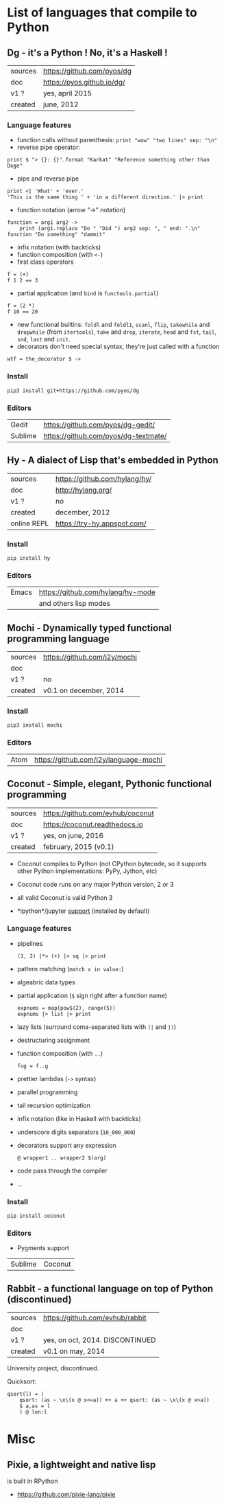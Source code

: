 * List of languages that compile to Python
** Dg - it's a Python ! No, it's a Haskell !

| sources | [[https://github.com/pyos/dg][https://github.com/pyos/dg]] |
| doc     | [[https://pyos.github.io/dg/][https://pyos.github.io/dg/]] |
| v1 ?    | yes, april 2015            |
| created | june, 2012                 |

*** Language features

- function calls without parenthesis: =print "wow" "two lines" sep: "\n"=
- reverse pipe operator:
: print $ "> {}: {}".format "Karkat" "Reference something other than Doge"
- pipe and reverse pipe
: print <| 'What' + 'ever.'
: 'This is the same thing ' + 'in a different direction.' |> print
- function notation (arrow "->" notation)
: function = arg1 arg2 ->
:     print (arg1.replace "Do " "Did ") arg2 sep: ", " end: ".\n"
: function "Do something" "dammit"
- infix notation (with backticks)
- function composition (with =<-=)
- first class operators
: f = (+)
: f 1 2 == 3
- partial application (and =bind= is =functools.partial=)
: f = (2 *)
: f 10 == 20
- new  functional builtins:  =foldl=  and  =foldl1=, =scanl=,  =flip=,
  =takewhile= and  =dropwhile= (from =itertools=), =take=  and =drop=,
  =iterate=, =head= and =fst=, =tail=, =snd=, =last= and =init=.
- decorators don't  need special  syntax, they're  just called  with a
  function
: wtf = the_decorator $ ->

*** Install

: pip3 install git+https://github.com/pyos/dg

*** Editors

| Gedit   | [[https://github.com/pyos/dg-gedit/][https://github.com/pyos/dg-gedit/]]    |
| Sublime | [[https://github.com/pyos/dg-textmate/][https://github.com/pyos/dg-textmate/]] |

** Hy - A dialect of Lisp that's embedded in Python

| sources     | [[https://github.com/hylang/hy/][https://github.com/hylang/hy/]] |
| doc         | [[http://hylang.org/][http://hylang.org/]]            |
| v1 ?        | no                            |
| created     | december, 2012                |
| online REPL | [[https://try-hy.appspot.com/][https://try-hy.appspot.com/]]   |

*** Install

 : pip install hy

*** Editors
 | Emacs | [[https://github.com/hylang/hy-mode][https://github.com/hylang/hy-mode]] |
 |       | and others lisp modes             |

** Mochi -  Dynamically typed functional programming language

| sources | [[https://github.com/i2y/mochi][https://github.com/i2y/mochi]] |
| doc     |                              |
| v1 ?    | no                           |
| created | v0.1 on december, 2014       |

*** Install

: pip3 install mochi

*** Editors

| Atom | [[https://github.com/i2y/language-mochi][https://github.com/i2y/language-mochi]] |

** Coconut - Simple, elegant, Pythonic functional programming

| sources | https://github.com/evhub/coconut |
| doc     | https://coconut.readthedocs.io   |
| v1 ?    | yes, on june, 2016               |
| created | february, 2015 (v0.1)            |

- Coconut compiles  to Python  (not CPython  bytecode, so  it supports
  other Python implementations: PyPy, Jython, etc)
- Coconut code runs on any major Python version, 2 or 3
- all valid Coconut is valid Python 3

- *ipython*/jupyter [[http://coconut.readthedocs.io/en/master/DOCS.html#ipython-jupyter-support][support]] (installed by default)

*** Language features
- pipelines
  : (1, 2) |*> (+) |> sq |> print
- pattern matching (=match x in value:=)
- algeabric data types
- partial application (=$= sign right after a function name)
  : expnums = map(pow$(2), range(5))
  : expnums |> list |> print
- lazy lists (surround coma-separated lists with =(|= and =|)=)
- destructuring assignment
- function composition (with =..=)
  : fog = f..g
- prettier lambdas (=->= syntax)
- parallel programming
- tail recursion optimization
- infix notation (like in Haskell with backticks)
- underscore digits separators (=10_000_000=)
- decorators support any expression
  : @ wrapper1 .. wrapper2 $(arg)
- code pass through the compiler
- ...

*** Install

: pip install coconut

*** Editors
- Pygments support

| Sublime | Coconut |

** Rabbit - a functional language on top of Python (discontinued)


| sources | https://github.com/evhub/rabbit |
| doc     |                                 |
| v1 ?    | yes, on oct, 2014. DISCONTINUED    |
| created | v0.1 on may, 2014               |

University project, discontinued.

Quicksort:

#+BEGIN_SRC
qsort(l) = (
    qsort: (as ~ \x\(x @ x<=a)) ++ a ++ qsort: (as ~ \x\(x @ x>a))
    $ a,as = l
    ) @ len:l
#+END_SRC

* Misc
** Pixie, a lightweight and native lisp
is built in RPython

- [[https://github.com/pixie-lang/pixie][https://github.com/pixie-lang/pixie]]
